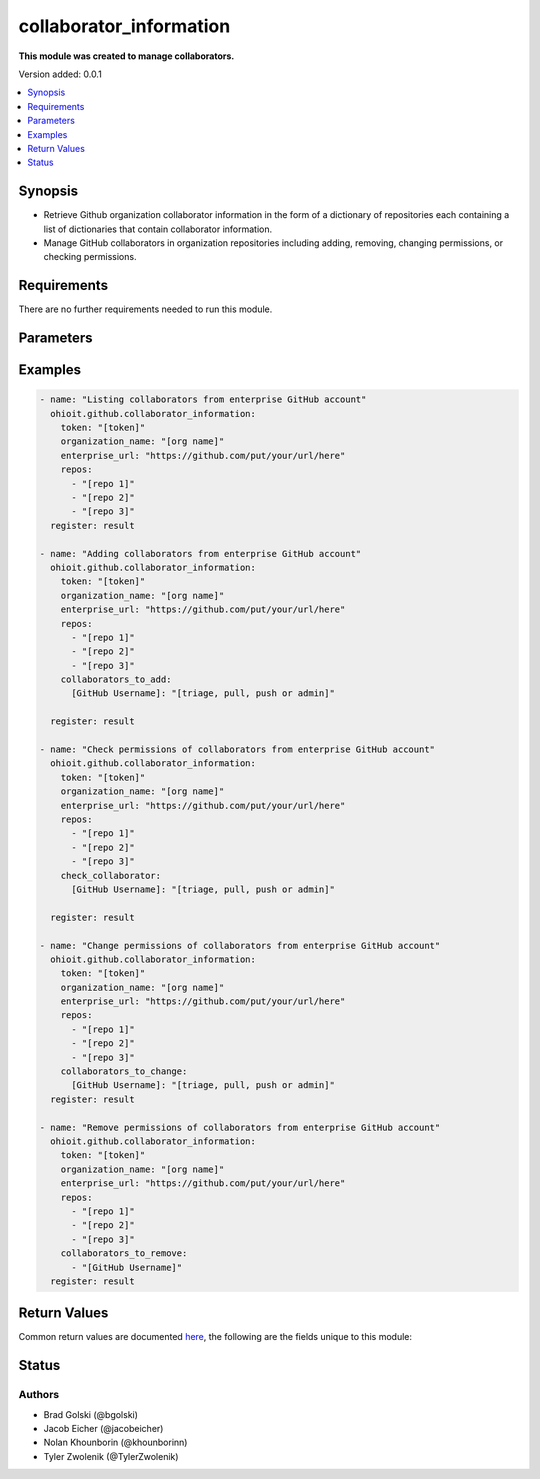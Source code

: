 .. _collaborator_information:


********************
collaborator_information
********************

**This module was created to manage collaborators.**


Version added: 0.0.1

.. contents::
   :local:
   :depth: 1


Synopsis
--------
- Retrieve Github organization collaborator information in the form of a dictionary of repositories each containing a list of dictionaries that contain collaborator information.
- Manage GitHub collaborators in organization repositories including adding, removing, changing permissions, or checking permissions.


Requirements
------------
There are no further requirements needed to run this module.


Parameters
----------

.. raw:: html

    <table  border=0 cellpadding=0 class="documentation-table">
  <!-- TOP OF TABLE -->
        <tr>
            <th colspan="1">Parameter</th>
            <th>Choices/<font color="blue">Defaults</font></th>
            <th>Choices/<font color="blue">Required</font></th>
            <th width="50%">Comments</th>
        </tr>
  <!-- GITHUB TOKEN -->
            <tr>
                <td colspan="1">
                    <div class="ansibleOptionAnchor" id="parameter-"></div>
                    <b>GitHub Token</b>
                    <a class="ansibleOptionLink" href="#parameter-" title="Permalink to this option"></a>
                    <div style="font-size: small">
                        <span style="color: purple">string</span>
                    </div>
                </td>
                <td>
                </td>
                <td>
                        <div>True</div>
                </td>
                <td>
                        <div>Token used to authenticate with the Github Rest API.</div>
                </td>
            </tr>
  <!-- ORG_NAME -->
            <tr>
                <td colspan="1">
                    <div class="ansibleOptionAnchor" id="parameter-"></div>
                    <b>organization_name</b>
                    <a class="ansibleOptionLink" href="#parameter-" title="Permalink to this option"></a>
                    <div style="font-size: small">
                        <span style="color: purple">string</span>
                    </div>
                </td>
                <td>
                </td>
                <td>
                        <div>True</div>
                </td>
                <td>
                        <div>Organization provided by users.</div>
                </td>
            </tr>
  <!-- ENTERPRISE_URL -->
            <tr>
                <td colspan="1">
                    <div class="ansibleOptionAnchor" id="parameter-"></div>
                    <b>enterprise_url</b>
                    <a class="ansibleOptionLink" href="#parameter-" title="Permalink to this option"></a>
                    <div style="font-size: small">
                        <span style="color: purple">string</span>
                    </div>
                </td>
                <td>
                        <div>Unecessary in event of user token</div>
                </td>
                <td>
                        <div>False</div>
                </td>
                <td>
                        <div>Enterprise url is necessary when module is recieving an enterprise token</div>
                </td>
            </tr>
  <!-- REPOSITORIES LIST-->
            <tr>
                <td colspan="1">
                    <div class="ansibleOptionAnchor" id="parameter-"></div>
                    <b>repos</b>                                                                            <!-- PARAMETER -->
                    <a class="ansibleOptionLink" href="#parameter-" title="Permalink to this option"></a>
                    <div style="font-size: small">
                        <span style="color: purple">list</span>                                             <!-- TYPE -->
                    </div>
                </td>
                <td>
                        <div></div>                                                                         <!-- CHOICES/DEFAULTS -->
                </td>
                <td>
                        <div>True</div>
                </td>
                <td>
                        <div>List of repositories is provided by user to perform further action upon</div>  <!-- COMMENTS -->
                </td>
            </tr>
    <!-- COLLABORATORS TO ADD-->
            <tr>
                <td colspan="1">
                    <div class="ansibleOptionAnchor" id="parameter-"></div>
                    <b>collaborators_to_add</b>                                                             <!-- PARAMETER -->
                    <a class="ansibleOptionLink" href="#parameter-" title="Permalink to this option"></a>
                    <div style="font-size: small">
                        <span style="color: purple">list/dict</span>                                             <!-- TYPE -->
                    </div>
                </td>
                <td>
                        <div>Add by providing a list of dicts of collaborators to add along with their permissions or provide a single collaborator with their intended permission</div><!-- CHOICES/DEFAULTS -->
                </td>
                <td>
                        <div>False</div>
                </td>
                <td>
                        <div>Collaborator(s) are added along with their intended permissions (Read, Triage, Write, Maintain, or Admin) to the provided list of repos</div>  <!-- COMMENTS -->
                </td>
            </tr>
    <!-- COLLABORATORS TO REMOVE -->
            <tr>
                <td colspan="1">
                    <div class="ansibleOptionAnchor" id="parameter-"></div>
                    <b>collaborators_to_remove</b>                                                             <!-- PARAMETER -->
                    <a class="ansibleOptionLink" href="#parameter-" title="Permalink to this option"></a>
                    <div style="font-size: small">
                        <span style="color: purple">list of string</span>                                             <!-- TYPE -->
                    </div>
                </td>
                <td>
                        <div>Delete collaborator(s) by providing a list of collaborator names (string).</div>      <!-- CHOICES/DEFAULTS -->
                </td>
                <td>
                        <div>False</div>                                                                         <!-- REQUIRED -->
                </td>
                <td>
                        <div>This will delete all of the provided collaborators from the repos provided.</div>  <!-- COMMENTS -->
                </td>
            </tr> 
    <!-- CHECK COLLABORATOR -->
            <tr>
                <td colspan="1">
                    <div class="ansibleOptionAnchor" id="parameter-"></div>
                    <b>check_collaborator</b>                                                             <!-- PARAMETER -->
                    <a class="ansibleOptionLink" href="#parameter-" title="Permalink to this option"></a>
                    <div style="font-size: small">
                        <span style="color: purple">dict</span>                                             <!-- TYPE -->
                    </div>
                </td>
                <td>
                        <div>A name as the Key and a permission to check is provided by the user.</div>      <!-- CHOICES/DEFAULTS -->
                </td>
                <td>
                        <div>False</div>                                                                         <!-- REQUIRED -->
                </td>
                <td>
                        <div>This will check the provided permission against the given repos.</div>  <!-- COMMENTS -->
                </td>
            </tr> 
            
    <!-- COLLABORATORS TO CHANGE -->
            <tr>
                <td colspan="1">
                    <div class="ansibleOptionAnchor" id="parameter-"></div>
                    <b>collaborators_to_change</b>                                                             <!-- PARAMETER -->
                    <a class="ansibleOptionLink" href="#parameter-" title="Permalink to this option"></a>
                    <div style="font-size: small">
                        <span style="color: purple">dict</span>                                             <!-- TYPE -->
                    </div>
                </td>
                <td>
                        <div>A name as the Key and a permission to check is provided by the user.</div>      <!-- CHOICES/DEFAULTS -->
                </td>
                <td>
                        <div>False</div>                                                                         <!-- REQUIRED -->
                </td>
                <td>
                        <div>This will check the provided permission against the given repos.</div>  <!-- COMMENTS -->
                </td>
            </tr> 
       
            
            
    <!-- END OF TABLE-->      
    </table>
    <br/>




Examples
--------

.. code-block:: yaml

    - name: "Listing collaborators from enterprise GitHub account"
      ohioit.github.collaborator_information:
        token: "[token]"
        organization_name: "[org name]"
        enterprise_url: "https://github.com/put/your/url/here"
        repos:
          - "[repo 1]"
          - "[repo 2]"
          - "[repo 3]"
      register: result

    - name: "Adding collaborators from enterprise GitHub account"
      ohioit.github.collaborator_information:
        token: "[token]"
        organization_name: "[org name]"
        enterprise_url: "https://github.com/put/your/url/here"
        repos:
          - "[repo 1]"
          - "[repo 2]"
          - "[repo 3]"
        collaborators_to_add:
          [GitHub Username]: "[triage, pull, push or admin]"
          
      register: result

    - name: "Check permissions of collaborators from enterprise GitHub account"
      ohioit.github.collaborator_information:
        token: "[token]"
        organization_name: "[org name]"
        enterprise_url: "https://github.com/put/your/url/here"
        repos:
          - "[repo 1]"
          - "[repo 2]"
          - "[repo 3]"
        check_collaborator:
          [GitHub Username]: "[triage, pull, push or admin]"

      register: result

    - name: "Change permissions of collaborators from enterprise GitHub account"
      ohioit.github.collaborator_information:
        token: "[token]"
        organization_name: "[org name]"
        enterprise_url: "https://github.com/put/your/url/here"
        repos:
          - "[repo 1]"
          - "[repo 2]"
          - "[repo 3]"
        collaborators_to_change:
          [GitHub Username]: "[triage, pull, push or admin]"
      register: result

    - name: "Remove permissions of collaborators from enterprise GitHub account"
      ohioit.github.collaborator_information:
        token: "[token]"
        organization_name: "[org name]"
        enterprise_url: "https://github.com/put/your/url/here"
        repos:
          - "[repo 1]"
          - "[repo 2]"
          - "[repo 3]"
        collaborators_to_remove:
          - "[GitHub Username]"
      register: result
      
     

Return Values
-------------
Common return values are documented `here <https://docs.ansible.com/ansible/latest/reference_appendices/common_return_values.html#common-return-values>`_, the following are the fields unique to this module:

.. raw:: html

    <table border=0 cellpadding=0 class="documentation-table">
        <tr>
            <th colspan="2">Key</th>
            <th>Returned</th>                                                                           
            <th width="50%">Description</th>
        </tr>
  <!-- returned value -->
            <tr>
                <td colspan="2">
                    <div class="ansibleOptionAnchor" id="return-"></div>
                    <b>Result.msg</b>                                                                     <!-- HOW TO ACCESS RETURNED -->
                    <a class="ansibleOptionLink" href="#return-" title="Permalink to this return value"></a>
                    <div style="font-size: small">
                      <span style="color: purple">dict</span>                                               <!-- TYPE -->
                    </div>
                </td>
                <td>Always</td>                                                                             <!-- WHEN IS IT RETURNED -->
                <td>
                            <div>The List data structure is composed of the dictionaries containing repos along with their names and other useful information.</div>
                    <br/>
                        <div style="font-size: smaller"><b>Sample:</b></div>
                        <div style="font-size: smaller; color: blue; word-wrap: break-word; word-break: break-all; background-color:#958E8D;">
                          <pre style="background-color:#958E8D;"><code style="background-color:#958E8D;">{
    "[repo 1]":
        [
            {
                "login":                owner name as string,
                "id":                   description as int,
                "type":                 user type as string
                "site_admin":           site admin access as boolean,
                "permissions":          user permissions as Permissions dictionary
            },
            {
                ...
            }
        ],
    "[repo 2]":
        [
          ...
        ],
        ...
 }</code></pre>
                        </div>
                </td>
            </tr>
            
            <tr>
                <td colspan="2">
                    <div class="ansibleOptionAnchor" id="return-"></div>
                    <b>Result.changed</b>                                                                     <!-- HOW TO ACCESS RETURNED -->
                    <a class="ansibleOptionLink" href="#return-" title="Permalink to this return value"></a>
                    <div style="font-size: small">
                      <span style="color: purple">bool</span>                                               <!-- TYPE -->
                    </div>
                </td>
                <td>Always</td>                                                                             <!-- WHEN IS IT RETURNED -->
                <td>
                            <div>Whether or not any of the collaborator statuses were changed. Either true (something changed) or false (nothing changed).</div>
                </td>
            </tr>
    </table>
    <br/><br/>


Status
------


Authors
~~~~~~~

- Brad Golski (@bgolski)
- Jacob Eicher (@jacobeicher)
- Nolan Khounborin (@khounborinn)
- Tyler Zwolenik (@TylerZwolenik)
